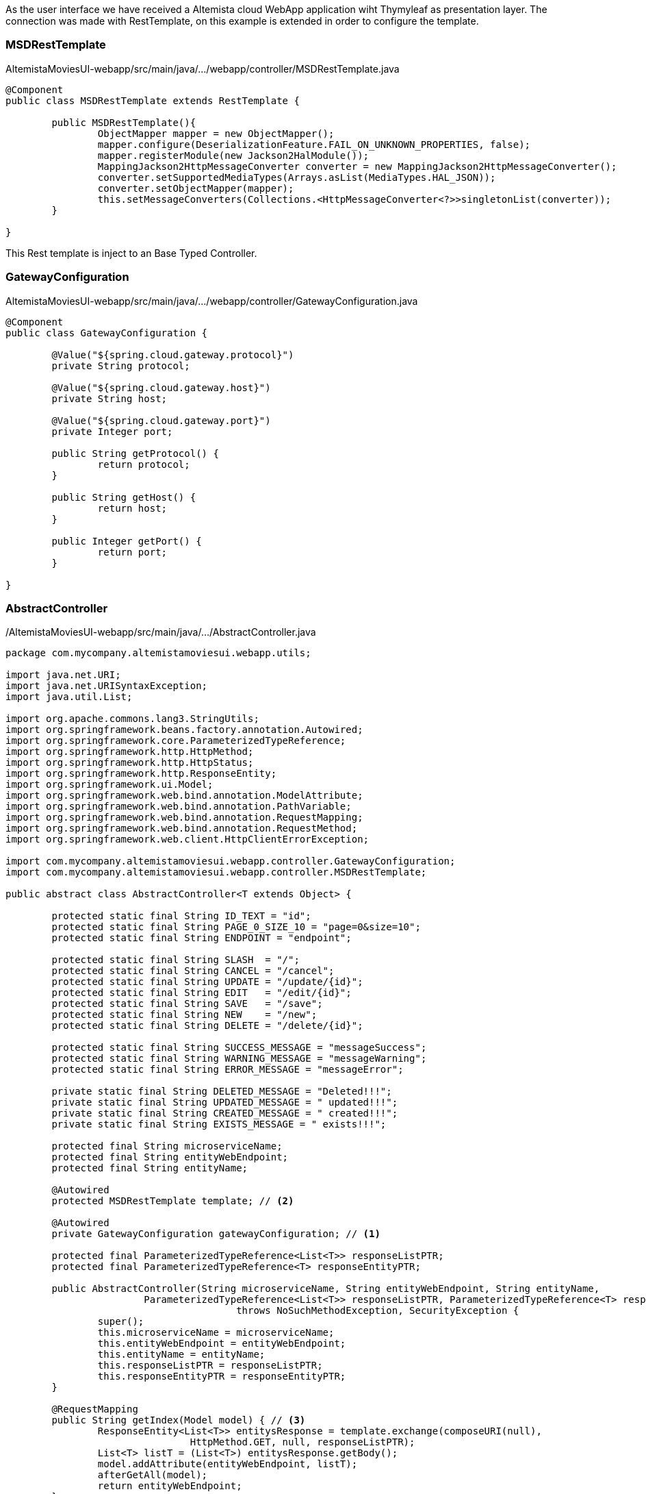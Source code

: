
:fragment:

As the user interface we have received a Altemista cloud WebApp application wiht Thymyleaf as presentation layer. The connection was made with RestTemplate, on this example is extended in order to configure the template.

[discrete]
=== MSDRestTemplate

.AltemistaMoviesUI-webapp/src/main/java/.../webapp/controller/MSDRestTemplate.java
[source,java,linenums]
----
@Component
public class MSDRestTemplate extends RestTemplate {
	
	public MSDRestTemplate(){
		ObjectMapper mapper = new ObjectMapper();
		mapper.configure(DeserializationFeature.FAIL_ON_UNKNOWN_PROPERTIES, false);
		mapper.registerModule(new Jackson2HalModule());
		MappingJackson2HttpMessageConverter converter = new MappingJackson2HttpMessageConverter();
		converter.setSupportedMediaTypes(Arrays.asList(MediaTypes.HAL_JSON));
		converter.setObjectMapper(mapper);
		this.setMessageConverters(Collections.<HttpMessageConverter<?>>singletonList(converter));
	}

}
----

This Rest template is inject to an Base Typed Controller.

[discrete]
=== GatewayConfiguration

.AltemistaMoviesUI-webapp/src/main/java/.../webapp/controller/GatewayConfiguration.java
[source,java,linenums]
----
@Component
public class GatewayConfiguration {

	@Value("${spring.cloud.gateway.protocol}")
	private String protocol;
	
	@Value("${spring.cloud.gateway.host}")
	private String host;
	
	@Value("${spring.cloud.gateway.port}")
	private Integer port;

	public String getProtocol() {
		return protocol;
	}

	public String getHost() {
		return host;
	}

	public Integer getPort() {
		return port;
	}

}
----

[discrete]
=== AbstractController

./AltemistaMoviesUI-webapp/src/main/java/.../AbstractController.java
[source,java,linenums]
----
package com.mycompany.altemistamoviesui.webapp.utils;

import java.net.URI;
import java.net.URISyntaxException;
import java.util.List;

import org.apache.commons.lang3.StringUtils;
import org.springframework.beans.factory.annotation.Autowired;
import org.springframework.core.ParameterizedTypeReference;
import org.springframework.http.HttpMethod;
import org.springframework.http.HttpStatus;
import org.springframework.http.ResponseEntity;
import org.springframework.ui.Model;
import org.springframework.web.bind.annotation.ModelAttribute;
import org.springframework.web.bind.annotation.PathVariable;
import org.springframework.web.bind.annotation.RequestMapping;
import org.springframework.web.bind.annotation.RequestMethod;
import org.springframework.web.client.HttpClientErrorException;

import com.mycompany.altemistamoviesui.webapp.controller.GatewayConfiguration;
import com.mycompany.altemistamoviesui.webapp.controller.MSDRestTemplate;

public abstract class AbstractController<T extends Object> {
	
	protected static final String ID_TEXT = "id";
	protected static final String PAGE_0_SIZE_10 = "page=0&size=10";
	protected static final String ENDPOINT = "endpoint";
	
	protected static final String SLASH  = "/";
	protected static final String CANCEL = "/cancel";
	protected static final String UPDATE = "/update/{id}";
	protected static final String EDIT   = "/edit/{id}";
	protected static final String SAVE   = "/save";
	protected static final String NEW    = "/new";
	protected static final String DELETE = "/delete/{id}";
	
	protected static final String SUCCESS_MESSAGE = "messageSuccess";
	protected static final String WARNING_MESSAGE = "messageWarning";
	protected static final String ERROR_MESSAGE = "messageError";
	
	private static final String DELETED_MESSAGE = "Deleted!!!";
	private static final String UPDATED_MESSAGE = " updated!!!";
	private static final String CREATED_MESSAGE = " created!!!";
	private static final String EXISTS_MESSAGE = " exists!!!";
	
	protected final String microserviceName;
	protected final String entityWebEndpoint;
	protected final String entityName;
	
	@Autowired
	protected MSDRestTemplate template; // <2>
	
	@Autowired
	private GatewayConfiguration gatewayConfiguration; // <1>
	
	protected final ParameterizedTypeReference<List<T>> responseListPTR;
	protected final ParameterizedTypeReference<T> responseEntityPTR;
	
	public AbstractController(String microserviceName, String entityWebEndpoint, String entityName,
			ParameterizedTypeReference<List<T>> responseListPTR, ParameterizedTypeReference<T> responseEntityPTR) 
					throws NoSuchMethodException, SecurityException {
		super();
		this.microserviceName = microserviceName;
		this.entityWebEndpoint = entityWebEndpoint;
		this.entityName = entityName;
		this.responseListPTR = responseListPTR;
		this.responseEntityPTR = responseEntityPTR;
	}

	@RequestMapping
	public String getIndex(Model model) { // <3>
		ResponseEntity<List<T>> entitysResponse = template.exchange(composeURI(null), 
				HttpMethod.GET, null, responseListPTR);
		List<T> listT = (List<T>) entitysResponse.getBody();
		model.addAttribute(entityWebEndpoint, listT);
		afterGetAll(model);
		return entityWebEndpoint;
	}

	protected void afterGetAll(Model model) {}

	@RequestMapping(CANCEL)
	public String cancel(Model model) {
		return getIndex(model);
	}
	
	@RequestMapping(NEW)
	public String getEntityForm(Model model) {
		model.addAttribute(entityName, newEntityInstance());
		afterNew(model);
		return entityName;
	}

	protected void afterNew(Model model) {}

	@RequestMapping(SAVE) // <3>
	public String saveEntity(@ModelAttribute T entity, Model model) {
		try {
			ResponseEntity<T> newEntityResponseEntity = template.postForEntity(composeURI(null), entity, getEntityClass());
			model.addAttribute(this.entityName, newEntityResponseEntity.getBody());
			model.addAttribute(SUCCESS_MESSAGE, StringUtils.capitalize(this.entityName) + CREATED_MESSAGE);
		} catch (HttpClientErrorException e) {
			if (e.getStatusCode()==HttpStatus.CONFLICT) {
				model.addAttribute(ERROR_MESSAGE, StringUtils.capitalize(this.entityName) + EXISTS_MESSAGE);
			}
		}
		return getIndex(model);
	}
	
	@RequestMapping(value=EDIT, method=RequestMethod.POST)
	public String editEntity(Model model, @PathVariable(ID_TEXT) Long id) {
		ResponseEntity<T> entityDTOResponseEntity = template.getForEntity(composeURI(id.toString()), getEntityClass());
		T entityDTO = entityDTOResponseEntity.getBody();
		model.addAttribute(this.entityName, entityDTO);
		afterEdit(model);
		return this.entityName;
	}
	
	protected void afterEdit(Model model){}
	
	@RequestMapping(value=UPDATE, method=RequestMethod.POST) // <3>
	public String updateEntity(@ModelAttribute T entity, @PathVariable(ID_TEXT) String id, Model model) {
		template.put(composeURI(id), entity);
		model.addAttribute(this.entityName, entity);
		model.addAttribute(SUCCESS_MESSAGE, StringUtils.capitalize(this.entityName) + UPDATED_MESSAGE);
		return getIndex(model);
	}
	
	@RequestMapping(DELETE) // <3>
	public String delete(Model model, @PathVariable(ID_TEXT) Long id){
		URI composeURI = composeURI(id.toString());
		template.delete(composeURI);
		model.addAttribute(WARNING_MESSAGE, DELETED_MESSAGE);
		return getIndex(model);
	}
	
	public abstract Class<T> getEntityClass();
	
	public T newEntityInstance() {
		T newInstance = null;
		try {
			newInstance = getEntityClass().newInstance();
		} catch (InstantiationException | IllegalAccessException e) {
			e.printStackTrace();
		}
		return newInstance;
	}
	
	protected URI composeURI(String endpoint) {
		return composeURI(endpoint, getMicroserviceName());
	}
	
	protected URI composeURI(String endpoint, String microserviceName) {
		URI uri = null;
		try {
			if (endpoint==null) endpoint = "";
			uri = new URI(gatewayConfiguration.getProtocol(), null, gatewayConfiguration.getHost(), gatewayConfiguration.getPort(), 
					SLASH + microserviceName + SLASH + endpoint, null, null);
		} catch (URISyntaxException e) {
			e.printStackTrace();
		}
		return uri;
	}
	
	public String getMicroserviceName() {
		return this.microserviceName;
	}
	
}
----
<1> Configuration for the gateway, the UI is NOT an microservice thus only can see the gateway (the ui may be an mobile application, and the gateway will be public).
<2> Rest Template and common objects for the repositories.
<3> Common methods independents of the type (CRUD methods).

Each concrete Controller will define the type and complete the specific methods for each type.

[discrete]
=== UserController

[source,java,linenums]
./AltemistaMoviesUI-webapp/src/main/java/.../UserController.java
----
package com.mycompany.altemistamoviesui.webapp.controller;

import java.net.URI;
import java.util.ArrayList;
import java.util.List;

import javax.inject.Inject;

import org.springframework.beans.factory.annotation.Autowired;
import org.springframework.beans.factory.annotation.Value;
import org.springframework.core.ParameterizedTypeReference;
import org.springframework.http.HttpMethod;
import org.springframework.http.ResponseEntity;
import org.springframework.stereotype.Controller;
import org.springframework.ui.Model;
import org.springframework.web.bind.annotation.PathVariable;
import org.springframework.web.bind.annotation.RequestMapping;
import org.springframework.web.bind.annotation.RequestMethod;
import org.altemista.cloudfwk.demo.altemistamoviesrecomend.microservice.domain.RecommendationDTO;
import org.altemista.cloudfwk.demo.altemistamoviesusers.microservice.domain.UserDTO;

import com.mycompany.altemistamoviesui.webapp.utils.AbstractController;

@Controller
@RequestMapping(UserController.ENTITY_MAPPING)
public class UserController extends AbstractController<UserDTO> {
	
	private static final String RECOMMENDATIONS = "recommendations";
	private static final String RECOMMENDATIONS_MAPPING = "/recommendations";

	protected static final String ENTITY_MAPPING = "/users";

	private static final String ENTITY_NAME = "user";
	private static final String ENTITY_WEB_ENDPOINT = "users";
	
	protected final ParameterizedTypeReference<List<RecommendationDTO>> responseEntityRecommendationParameterizedTypeReference =
			new ParameterizedTypeReference<List<RecommendationDTO>>() {};
			
	
	@Autowired
	private RecommendationsController recommendationsController;

	@Inject
	public UserController(@Value("${microservice.demo.users.name}") String microserviceDemoName) throws NoSuchMethodException, SecurityException {
		super(microserviceDemoName, ENTITY_WEB_ENDPOINT, ENTITY_NAME, 
				new ParameterizedTypeReference<List<UserDTO>>(){}, new ParameterizedTypeReference<UserDTO>(){});
	}
	
	@RequestMapping(value=RECOMMENDATIONS_MAPPING + "/{userId}", method=RequestMethod.POST)
	public String getRecommendations(Model model, @PathVariable("userId") Long userId) {
		
		URI composeURI = composeURI(userId.toString());
		ResponseEntity<UserDTO> userDTOResponseEntity = template.getForEntity(composeURI, UserDTO.class);
		UserDTO userDTO = userDTOResponseEntity.getBody();
		
		composeURI = composeURI("findByUserID/"+userDTO.getId(), recommendationsController.getMicroserviceName());
		ResponseEntity<List<RecommendationDTO>> allRecommendationsByUserResponseEntity = 
				template.exchange(composeURI, HttpMethod.GET, null, responseEntityRecommendationParameterizedTypeReference);
		
		List<RecommendationDTO> recommendations = allRecommendationsByUserResponseEntity.getBody();
		
		model.addAttribute(RECOMMENDATIONS, recommendations);
		model.addAttribute(ENTITY_NAME, userDTO);
		return ENTITY_NAME;
		
	}
	
	@RequestMapping(value=RECOMMENDATIONS + "/" + NEW + "/{userId}", method=RequestMethod.POST)
	public String addUserRecommendation(Model model, @PathVariable("userId") Long userId) {
		
		URI composeURI = composeURI(userId.toString());
		ResponseEntity<UserDTO> userDTOResponseEntity = template.getForEntity(composeURI, UserDTO.class);
		UserDTO userDTO = userDTOResponseEntity.getBody();
		
		recommendationsController.addMoviesToModel(model);
		
		List<UserDTO> users = new ArrayList<UserDTO>();
		users.add(userDTO);
		
		model.addAttribute("users", users);
		model.addAttribute("recommendation", new RecommendationDTO());
		model.addAttribute("userDTO", userDTO);
		return RecommendationsController.ENTITY_NAME;
		
	}

	@Override
	public Class<UserDTO> getEntityClass() {
		return UserDTO.class;
	}

}
----
//

[discrete]
=== MovieController

[source,java,linenums]
./AltemistaMoviesUI-webapp/src/main/java/.../MovieController.java
----
package com.mycompany.altemistamoviesui.webapp.controller;

import java.util.List;

import javax.inject.Inject;

import org.springframework.beans.factory.annotation.Value;
import org.springframework.core.ParameterizedTypeReference;
import org.springframework.stereotype.Controller;
import org.springframework.web.bind.annotation.RequestMapping;
import org.altemista.cloudfwk.demo.altemistamoviesmovies.microservice.domain.MovieDTO;

import com.mycompany.altemistamoviesui.webapp.utils.AbstractController;

@Controller
@RequestMapping(MovieController.ENTITY_MAPPING)
public class MovieController extends AbstractController<MovieDTO> {
	
	protected static final String ENTITY_MAPPING = "/movies";
	
	private static final String ENTITY_WEB_ENDPOINT = "movies";
	private static final String ENTITY_NAME = "movie";
	
	@Inject
	public MovieController(@Value("${microservice.demo.movies.name}") String microserviceDemoName) throws NoSuchMethodException, SecurityException {
		super(microserviceDemoName, ENTITY_WEB_ENDPOINT, ENTITY_NAME, 
				new ParameterizedTypeReference<List<MovieDTO>>(){}, new ParameterizedTypeReference<MovieDTO>(){});
	}

	@Override
	public Class<MovieDTO> getEntityClass() {
		return MovieDTO.class;
	}

}
----
//

[discrete]
=== RecommendationController

[source,java,linenums]
./AltemistaMoviesUI-webapp/src/main/java/.../RecommendationsController.java
----
package com.mycompany.altemistamoviesui.webapp.controller;

import java.net.URI;
import java.util.List;
import java.util.Map;

import javax.inject.Inject;

import org.springframework.beans.factory.annotation.Autowired;
import org.springframework.beans.factory.annotation.Value;
import org.springframework.core.ParameterizedTypeReference;
import org.springframework.http.HttpMethod;
import org.springframework.http.ResponseEntity;
import org.springframework.stereotype.Controller;
import org.springframework.ui.Model;
import org.springframework.web.bind.annotation.RequestMapping;
import org.altemista.cloudfwk.demo.altemistamoviesmovies.microservice.domain.MovieDTO;
import org.altemista.cloudfwk.demo.altemistamoviesrecomend.microservice.domain.RecommendationDTO;
import org.altemista.cloudfwk.demo.altemistamoviesusers.microservice.domain.UserDTO;

import com.mycompany.altemistamoviesui.webapp.utils.AbstractController;

@Controller
@RequestMapping(RecommendationsController.ENTITY_MAPPING)
public class RecommendationsController extends AbstractController<RecommendationDTO> {
	
	protected static final String ENTITY_MAPPING = "/recommendations";

	public static final String ENTITY_NAME = "recommendation";
	private static final String ENTITY_WEB_ENDPOINT = "recommendations";

	protected final ParameterizedTypeReference<List<MovieDTO>> responseEntityMovieParameterizedTypeReference =
			new ParameterizedTypeReference<List<MovieDTO>>() {};
	protected final ParameterizedTypeReference<List<UserDTO>> responseEntityUserParameterizedTypeReference =
			new ParameterizedTypeReference<List<UserDTO>>() {};
			
	@Autowired
	private UserController userController;
	
	@Autowired
	private MovieController movieController;

	@Inject
	public RecommendationsController(@Value("${microservice.demo.recommendations.name}") String microserviceDemoName) throws NoSuchMethodException, SecurityException {
		super(microserviceDemoName, ENTITY_WEB_ENDPOINT, ENTITY_NAME, 
				new ParameterizedTypeReference<List<RecommendationDTO>>(){}, new ParameterizedTypeReference<RecommendationDTO>(){});
	}
	
	@SuppressWarnings("unchecked")
	@Override
	protected void afterGetAll(Model model) {
		super.afterGetAll(model);
		Map<String, Object> modelAsMap = model.asMap();
		List<RecommendationDTO> recommendations = (List<RecommendationDTO>) modelAsMap.get(entityWebEndpoint);
		for (RecommendationDTO recommendation : recommendations) {
			Long movieId = recommendation.getMovieId();
			ResponseEntity<MovieDTO> movieDTO = 
					template.getForEntity(composeURI(movieId.toString(), movieController.getMicroserviceName()), MovieDTO.class);
			recommendation.setMovieTitle(movieDTO.getBody().getTitle());
			Long userId = recommendation.getUserId();
			ResponseEntity<UserDTO> userDTO = 
					template.getForEntity(composeURI(userId.toString(), userController.getMicroserviceName()), UserDTO.class);
			recommendation.setUserFirstName(userDTO.getBody().getFirstName());
			recommendation.setUserLastName(userDTO.getBody().getLastName());
		}
	}
	
	@Override
	protected void afterNew(Model model) {
		super.afterNew(model);
		addMoviesToModel(model);
		addUsersToModel(model);
	}
	
	@Override
	protected void afterEdit(Model model) {
		super.afterEdit(model);
		addMoviesToModel(model);
		addUsersToModel(model);
	}

	protected void addMoviesToModel(Model model) {
		URI composeURI = composeURI(null, movieController.getMicroserviceName());
		ResponseEntity<List<MovieDTO>> moviesResponse = template.exchange(composeURI, HttpMethod.GET, null, responseEntityMovieParameterizedTypeReference);
		List<MovieDTO> movies = moviesResponse.getBody();
		model.addAttribute("movies", movies);
	}

	protected void addUsersToModel(Model model) {
		URI composeURI = composeURI(null, userController.getMicroserviceName());
		ResponseEntity<List<UserDTO>> usersResponse = template.exchange(composeURI, HttpMethod.GET, null, responseEntityUserParameterizedTypeReference);
		List<UserDTO> users = usersResponse.getBody();
		model.addAttribute("users", users);
	}

	@Override
	public Class<RecommendationDTO> getEntityClass() {
		return RecommendationDTO.class;
	}

}
----